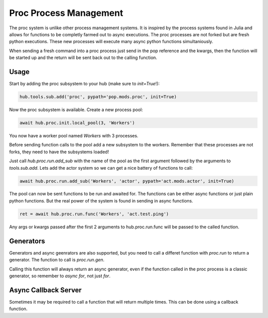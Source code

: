 =======================
Proc Process Management
=======================

The proc system is unlike other process management systems. It is inspired by
the process systems found in Julia and allows for functions to be completly
farmed out to async executions. The proc processes are not forked but are
fresh python executions. These new processes will execute many async python
functions simultaniously.

When sending a fresh command into a proc process just send in the pop reference
and the kwargs, then the function will be started up and the return will be
sent back out to the calling function.

Usage
=====

Start by adding the proc subsystem to your hub (make sure to `init=True`!):

.. code-block:: python

    hub.tools.sub.add('proc', pypath='pop.mods.proc', init=True)

Now the proc subsystem is available. Create a new process pool:

.. code-block:: python

    await hub.proc.init.local_pool(3, 'Workers')

You now have a worker pool named `Workers` with 3 processes.

Before sending function calls to the pool add a new subsystem to the workers.
Remember that these processes are not forks, they need to have the subsystems
loaded!

Just call `hub.proc.run.add_sub` with the name of the pool as the first argument
followed by the arguments to `tools.sub.add`. Lets add the actor system so we
can get a nice battery of functions to call:

.. code-block:: python

    await hub.proc.run.add_sub('Workers', 'actor', pypath='act.mods.actor', init=True)

The pool can now be sent functions to be run and awaited for. The functions
can be either async functions or just plain python functions. But the real power
of the system is found in sending in async functions.

.. code-block:: python

    ret = await hub.proc.run.func('Workers', 'act.test.ping')

Any args or kwargs passed after the first 2 arguments to hub.proc.run.func will be
passed to the called function.

Generators
==========

Generators and async geenrators are also supported, but you need to call a differet
function with `proc.run` to return a generator. The function to call is `proc.run.gen`.

Calling this function will always return an async generator, even if the function
called in the proc process is a classic generator, so remember to `async for`, not
just `for`.

Async Callback Server
=====================

Sometimes it may be required to call a function that will return multiple times.
This can be done using a callback function.
